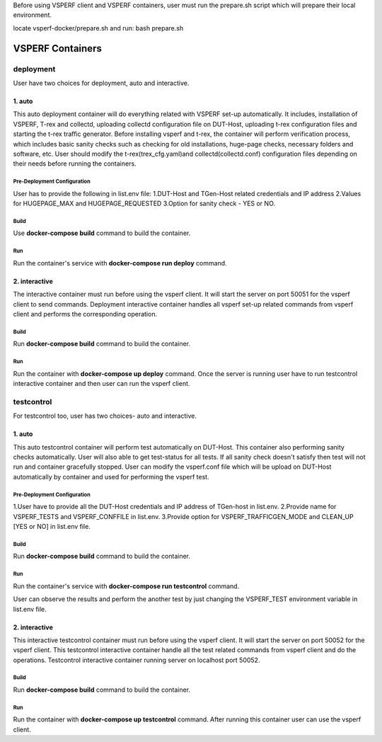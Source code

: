 Before using VSPERF client and VSPERF containers, user must run the prepare.sh script which will prepare their local environment.

locate vsperf-docker/prepare.sh and run:
bash prepare.sh

VSPERF Containers
------------------

============
deployment
============
User have two choices for deployment, auto and interactive.

1. auto
^^^^^^^^^^^^^^^^^^^^^
This auto deployment container will do everything related with VSPERF set-up automatically. It includes, installation of VSPERF, T-rex and collectd, uploading collectd configuration file on DUT-Host, uploading t-rex configuration files and starting the t-rex traffic generator. Before installing vsperf and t-rex, the container will perform verification process, which includes basic sanity checks such as checking for old installations, huge-page checks, necessary folders and software, etc. User should modify the t-rex(trex_cfg.yaml)and collectd(collectd.conf) configuration files depending on their needs before running the containers.


Pre-Deployment Configuration
******************
User has to provide the following in list.env file:
1.DUT-Host and TGen-Host related credentials and IP address
2.Values for HUGEPAGE_MAX and HUGEPAGE_REQUESTED
3.Option for sanity check - YES or NO.

Build
******************
Use **docker-compose build** command to build the container.

Run
******************
Run the container's service with **docker-compose run deploy** command.


2. interactive
^^^^^^^^^^^^^^^^^^^^^
The interactive container must run before using the vsperf client. It will start the server on port 50051 for the vsperf client to send commands. Deployment interactive container handles all vsperf set-up related commands from vsperf client and performs the corresponding operation.


Build
******************
Run **docker-compose build** command to build the container.

Run
******************
Run the container with **docker-compose up deploy** command.
Once the server is running user have to run testcontrol interactive container and then user can run the vsperf client.


===============
testcontrol
===============
For testcontrol too, user has two choices- auto and interactive.

1. auto
^^^^^^^^^^^^^^^^^^^^^
This auto testcontrol container will perform test automatically on DUT-Host. This container also performing sanity checks automatically. User will also able to get test-status for all tests. If all sanity check doesn't satisfy then test will not run and container gracefully stopped. User can modify the vsperf.conf file which will be upload on DUT-Host automatically by container and used for performing the vsperf test.

Pre-Deployment Configuration
******************
1.User have to provide all the DUT-Host credentials and IP address of TGen-host in list.env. 
2.Provide name for VSPERF_TESTS and VSPERF_CONFFILE in list.env. 
3.Provide option for VSPERF_TRAFFICGEN_MODE and CLEAN_UP [YES or NO] in list.env file.

Build
******************
Run **docker-compose build** command to build the container.

Run
******************
Run the container's service with **docker-compose run testcontrol** command.

User can observe the results and perform the another test by just changing the VSPERF_TEST environment variable in list.env file. 


2. interactive
^^^^^^^^^^^^^^^^^^^^^
This interactive testcontrol container must run before using the vsperf client. It will start the server on port 50052 for the vsperf client. This testcontrol interactive container handle all the test related commands from vsperf client and do the operations. Testcontrol interactive container running server on localhost port 50052.

Build
******************
Run **docker-compose build** command to build the container.

Run
******************
Run the container with **docker-compose up testcontrol** command.
After running this container user can use the vsperf client.
